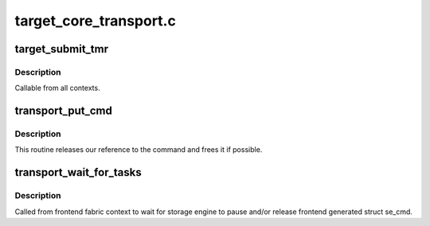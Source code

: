 .. -*- coding: utf-8; mode: rst -*-

=======================
target_core_transport.c
=======================


.. _`target_submit_tmr`:

target_submit_tmr
=================

.. c:function:: int target_submit_tmr (struct se_cmd *se_cmd, struct se_session *se_sess, unsigned char *sense, u64 unpacked_lun, void *fabric_tmr_ptr, unsigned char tm_type, gfp_t gfp, u64 tag, int flags)

    lookup unpacked lun and submit uninitialized se_cmd for TMR CDBs

    :param struct se_cmd \*se_cmd:
        command descriptor to submit

    :param struct se_session \*se_sess:
        associated se_sess for endpoint

    :param unsigned char \*sense:
        pointer to SCSI sense buffer

    :param u64 unpacked_lun:
        unpacked LUN to reference for struct se_lun

    :param void \*fabric_tmr_ptr:

        *undescribed*

    :param unsigned char tm_type:
        Type of TM request

    :param gfp_t gfp:
        gfp type for caller

    :param u64 tag:
        referenced task tag for TMR_ABORT_TASK

    :param int flags:
        submit cmd flags



.. _`target_submit_tmr.description`:

Description
-----------

Callable from all contexts.



.. _`transport_put_cmd`:

transport_put_cmd
=================

.. c:function:: int transport_put_cmd (struct se_cmd *cmd)

    release a reference to a command

    :param struct se_cmd \*cmd:
        command to release



.. _`transport_put_cmd.description`:

Description
-----------

This routine releases our reference to the command and frees it if possible.



.. _`transport_wait_for_tasks`:

transport_wait_for_tasks
========================

.. c:function:: bool transport_wait_for_tasks (struct se_cmd *cmd)

    wait for completion to occur

    :param struct se_cmd \*cmd:
        command to wait



.. _`transport_wait_for_tasks.description`:

Description
-----------

Called from frontend fabric context to wait for storage engine
to pause and/or release frontend generated struct se_cmd.

